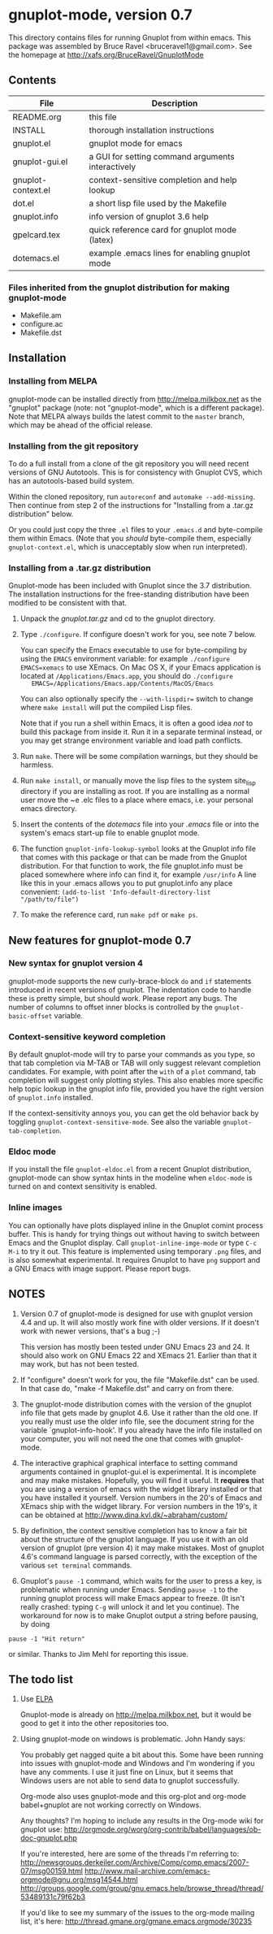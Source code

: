 
* gnuplot-mode, version 0.7

This directory contains files for running Gnuplot from within emacs.
This package was assembled by Bruce Ravel <bruceravel1@gmail.com>.
See the homepage at [[http://xafs.org/BruceRavel/GnuplotMode]]


** Contents

  | File               | Description                                       |
  |--------------------+---------------------------------------------------|
  | README.org         | this file                                         |
  | INSTALL            | thorough installation instructions                |
  | gnuplot.el         | gnuplot mode for emacs                            |
  | gnuplot-gui.el     | a GUI for setting command arguments interactively |
  | gnuplot-context.el | context-sensitive completion and help lookup      |
  | dot.el             | a short lisp file used by the Makefile            |
  | gnuplot.info       | info version of gnuplot 3.6 help                  |
  | gpelcard.tex       | quick reference card for gnuplot mode (latex)     |
  | dotemacs.el        | example .emacs lines for enabling gnuplot mode    |

*** Files inherited from the gnuplot distribution for making gnuplot-mode
  - Makefile.am
  - configure.ac
  - Makefile.dst


** Installation

*** Installing from MELPA
    gnuplot-mode can be installed directly from
    http://melpa.milkbox.net as the "gnuplot" package (note: not
    "gnuplot-mode", which is a different package). Note that MELPA
    always builds the latest commit to the ~master~ branch, which may
    be ahead of the official release.

*** Installing from the git repository
    To do a full install from a clone of the git repository you will
    need recent versions of GNU Autotools.  This is for consistency
    with Gnuplot CVS, which has an autotools-based build system.

    Within the cloned repository, run ~autoreconf~ and 
    ~automake --add-missing~.  Then continue from step 2 of the instructions
    for "Installing from a .tar.gz distribution" below.

    Or you could just copy the three ~.el~ files to your ~.emacs.d~ and
    byte-compile them within Emacs.  (Note that you /should/
    byte-compile them, especially ~gnuplot-context.el~, which is
    unacceptably slow when run interpreted).
    
*** Installing from a .tar.gz distribution
    Gnuplot-mode has been included with Gnuplot since the 3.7
    distribution.  The installation instructions for the free-standing
    distribution have been modified to be consistent with that.

   1.  Unpack the /gnuplot.tar.gz/ and cd to the gnuplot directory.  

   2.  Type ~./configure~.  If configure doesn't work for you, see note 7
       below.  

       You can specify the Emacs executable to use for byte-compiling
       by using the ~EMACS~ environment variable: for example
       ~./configure EMACS=xemacs~ to use XEmacs.  On Mac OS X, if your
       Emacs application is located at ~/Applications/Emacs.app~, you
       should do ~./configure
       EMACS=/Applications/Emacs.app/Contents/MacOS/Emacs~

       You can also optionally specify the ~--with-lispdir=~ switch to
       change where ~make install~ will put the compiled Lisp files.
       
       Note that if you run a shell within Emacs, it is often a good
       idea /not/ to build this package from inside it.  Run it in a
       separate terminal instead, or you may get strange environment
       variable and load path conflicts.
  
   3.  Run ~make~.  There will be some compilation warnings, but they
       should be harmless.

   4.  Run ~make install~, or manually move the lisp files to the
       system site_lisp directory if you are installing as root.  If
       you are installing as a normal user move the ~e .elc files to a
       place where emacs, i.e. your personal emacs directory.

   5.  Insert the contents of the /dotemacs/ file into your /.emacs/ file
       or into the system's emacs start-up file to enable gnuplot mode.

   6.  The function ~gnuplot-info-lookup-symbol~ looks at the Gnuplot
       info file that comes with this package or that can be made from
       the Gnuplot distribution.  For that function to work, the file
       gnuplot.info must be placed somewhere where info can find it, for
       example ~/usr/info~  A line like this in your .emacs allows you to
       put gnuplot.info any place convenient:
       ~(add-to-list 'Info-default-directory-list "/path/to/file")~

   7. To make the reference card, run ~make pdf~ or ~make ps~.


** New features for gnuplot-mode 0.7
*** New syntax for gnuplot version 4
    gnuplot-mode supports the new curly-brace-block ~do~ and ~if~
    statements introduced in recent versions of gnuplot.  The
    indentation code to handle these is pretty simple, but should work.
    Please report any bugs.  The number of columns to offset inner
    blocks is controlled by the ~gnuplot-basic-offset~ variable.

*** Context-sensitive keyword completion
    By default gnuplot-mode will try to parse your commands as you
    type, so that tab completion via M-TAB or TAB will only suggest
    relevant completion candidates.  For example, with point after the
    ~with~ of a ~plot~ command, tab completion will suggest only
    plotting styles.  This also enables more specific help topic lookup
    in the gnuplot info file, provided you have the right version of
    ~gnuplot.info~ installed.

    If the context-sensitivity annoys you, you can get the old behavior
    back by toggling ~gnuplot-context-sensitive-mode~.  See also the
    variable ~gnuplot-tab-completion~.

*** Eldoc mode
    If you install the file ~gnuplot-eldoc.el~ from a recent Gnuplot
    distribution, gnuplot-mode can show syntax hints in the modeline
    when ~eldoc-mode~ is turned on and context sensitivity is enabled.

*** Inline images
    You can optionally have plots displayed inline in the Gnuplot
    comint process buffer.  This is handy for trying things out without
    having to switch between Emacs and the Gnuplot display.  Call
    ~gnuplot-inline-imge-mode~ or type ~C-c M-i~ to try it out.  This
    feature is implemented using temporary ~.png~ files, and is also
    somewhat experimental.  It requires Gnuplot to have ~png~ support
    and a GNU Emacs with image support.  Please report bugs.


** NOTES

   1. Version 0.7 of gnuplot-mode is designed for use with gnuplot
      version 4.4 and up.  It will also mostly work fine with older
      versions.  If it doesn't work with newer versions, that's a bug
      ;-) 

      This version has mostly been tested under GNU Emacs 23 and 24.
      It should also work on GNU Emacs 22 and XEmacs 21.  Earlier than
      that it may work, but has not been tested.
    
   2. If "configure" doesn't work for you, the file "Makefile.dst" can be
      used.  In that case do, "make -f Makefile.dst" and carry on from
      there. 

   3. The gnuplot-mode distribution comes with the version of the gnuplot
      info file that gets made by gnuplot 4.6.  Use it rather than the
      old one.  If you really must use the older info file, see the
      document string for the variable `gnuplot-info-hook'.  If you
      already have the info file installed on your computer, you will not
      need the one that comes with gnuplot-mode.

   4. The interactive graphical graphical interface to setting command
      arguments contained in gnuplot-gui.el is experimental.  It is
      incomplete and may make mistakes.  Hopefully, you will find it
      useful.  It *requires* that you are using a version of emacs with
      the widget library installed or that you have installed it
      yourself.  Version numbers in the 20's of Emacs and XEmacs ship
      with the widget library.  For version numbers in the 19's, it can
      be obtained at [[http://www.dina.kvl.dk/~abraham/custom/]]

   5. By definition, the context sensitive completion has to know a
      fair bit about the structure of the gnuplot language.  If you use
      it with an old version of gnuplot (pre version 4) it may make
      mistakes.  Most of gnuplot 4.6's command language is parsed
      correctly, with the exception of the various =set terminal=
      commands.  

   6. Gnuplot's ~pause -1~ command, which waits for the user to press a
      key, is problematic when running under Emacs.  Sending =pause -1=
      to the running gnuplot process will make Emacs appear to freeze.
      (It isn't really crashed: typing =C-g= will unlock it and let you
      continue).  The workaround for now is to make Gnuplot output a
      string before pausing, by doing 

#+BEGIN_EXAMPLE
pause -1 "Hit return"
#+END_EXAMPLE

      or similar.  Thanks to Jim Mehl for reporting this issue.


** The todo list
   1. Use [[http://tromey.com/elpa/][ELPA]]

      Gnuplot-mode is already on http://melpa.milkbox.net, but it would
      be good to get it into the other repositories too.

   2. Using gnuplot-mode on windows is problematic.  John Handy says:

      You probably get nagged quite a bit about this. Some have been running into
      issues with gnuplot-mode and Windows and I'm wondering if you have any
      comments. I use it just fine on Linux, but it seems that Windows users are
      not able to send data to gnuplot successfully.

      Org-mode also uses gnuplot-mode and this org-plot and org-mode babel+gnuplot
      are not working correctly on Windows.

      Any thoughts? I'm hoping to include any results in the Org-mode wiki for
      gnuplot use:
      [[http://orgmode.org/worg/org-contrib/babel/languages/ob-doc-gnuplot.php]]

      If you're interested, here are some of the threads I'm referring to:
      [[http://newsgroups.derkeiler.com/Archive/Comp/comp.emacs/2007-07/msg00159.html]]
      [[http://www.mail-archive.com/emacs-orgmode@gnu.org/msg14544.html  ]]
      [[http://groups.google.com/group/gnu.emacs.help/browse_thread/thread/53489131c79f62b3]]

      If you'd like to see my summary of the issues to the org-mode mailing list,
      it's here: [[http://thread.gmane.org/gmane.emacs.orgmode/30235]]
